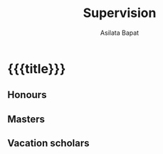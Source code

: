 #+title: Supervision
#+author: Asilata Bapat
#+startup: noptag content

* {{{title}}}
#+begin_src emacs-lisp :results silent :exports results
  (defun pp-student ()
    "Pretty-print the current student item. This function is called when mapping over entries in the data.org file."
    (let ((name (org-entry-get nil "ITEM"))
          (year (org-entry-get nil "year-finishing"))
          (comment (org-entry-get nil "comment"))
          (accolade (org-entry-get nil "accolade"))
          )
      (format "- %s (%s)%s%s"
              name
              year
              (if (or (not comment) (string-equal comment ""))
                  "."
                (concat ", " comment))
              (if (or (not accolade) (string-equal accolade ""))
                  ""
                (concat " /" accolade "/")))
      ))
#+end_src

** Honours
#+begin_src emacs-lisp :results value raw :exports results
  (string-join
   (org-map-entries
    'pp-student
    "supervision+LEVEL=2+type=\"honours\""
    '("data.org"))
   "\n")
#+end_src

** Masters
#+begin_src emacs-lisp :results value raw :exports results
  (string-join
   (org-map-entries
    'pp-student
    "supervision+LEVEL=2+type=\"masters\""
    '("data.org"))
   "\n")
#+end_src

** Vacation scholars
#+begin_src emacs-lisp :results value raw :exports results
  (string-join
   (org-map-entries
    'pp-student
    "supervision+LEVEL=2+type=\"vacation\""
    '("data.org"))
   "\n")
#+end_src

